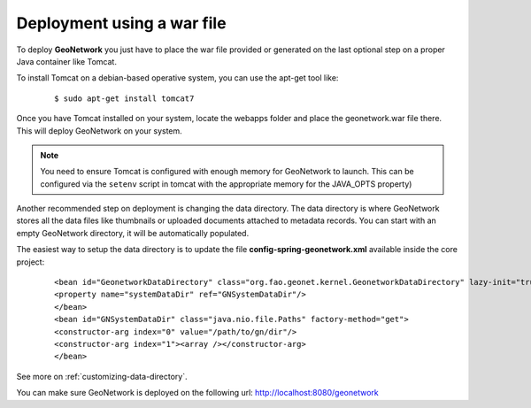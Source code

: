 .. _tuto-introduction-deployment-deploy:

Deployment using a war file
###########################

To deploy **GeoNetwork** you just have to place the war file provided or generated on the last optional step on a proper Java container like Tomcat.

To install Tomcat on a debian-based operative system, you can use the apt-get tool like:

  ::

  $ sudo apt-get install tomcat7

Once you have Tomcat installed on your system, locate the webapps folder and place the geonetwork.war file there. This will deploy GeoNetwork on your system.

.. note:: You need to ensure Tomcat is configured with enough memory for GeoNetwork to launch. This can be configured via the ``setenv`` script in tomcat with the appropriate memory for the JAVA_OPTS property)

Another recommended step on deployment is changing the data directory. The data directory is where GeoNetwork stores all the data files like thumbnails or uploaded documents attached to metadata records. You can start with an empty GeoNetwork directory, it will be automatically populated.

The easiest way to setup the data directory is to update the file **config-spring-geonetwork.xml** available inside the core project:

  ::

  <bean id="GeonetworkDataDirectory" class="org.fao.geonet.kernel.GeonetworkDataDirectory" lazy-init="true">
  <property name="systemDataDir" ref="GNSystemDataDir"/>
  </bean>
  <bean id="GNSystemDataDir" class="java.nio.file.Paths" factory-method="get">
  <constructor-arg index="0" value="/path/to/gn/dir"/>
  <constructor-arg index="1"><array /></constructor-arg>
  </bean>

See more on :ref:`customizing-data-directory`.

You can make sure GeoNetwork is deployed on the following url: http://localhost:8080/geonetwork


